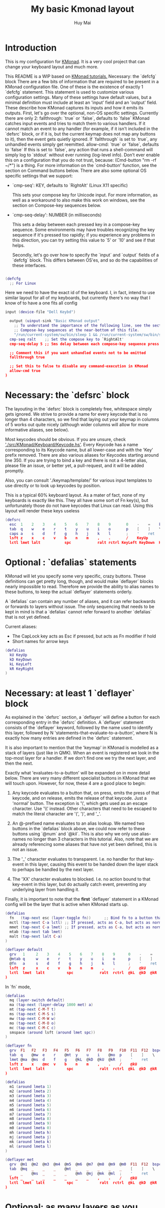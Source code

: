 #+TITLE: My basic Kmonad layout
#+AUTHOR: Huy Mai
#+PROPERTY: header-args :tangle config.kbd
#+auto_tangle: T
#+STARTUP: showeverything

* Introduction
This is my configuration for [[https://github.com/kmonad/kmonad][KMonad]]. It is a very cool project that can change your keyboard layout and much more.

This README is a WIP based on [[https://github.com/kmonad/kmonad/blob/master/keymap/tutorial.kbd][KMonad tutorials.]] Necessary: the `defcfg` block There are a few bits of information that are required to be present in a KMonad configuration file. One of these is the existence of exactly 1 `defcfg` statement. This statement is used to customize various configuration settings. Many of these settings have default values, but a minimal definition must include at least an 'input' field and an 'output' field. These describe how KMonad captures its inputs and how it emits its outputs. First, let's go over the optional, non-OS specific settings. Currently there are only 2: fallthrough: `true` or `false`, defaults to `false` KMonad catches input events and tries to match them to various handlers. If it cannot match an event to any handler (for example, if it isn't included in the `defsrc` block, or if it is, but the current keymap does not map any buttons to it), then the event gets quietly ignored. If `fallthrough` is set to `true`, any unhandled events simply get reemitted. allow-cmd: `true` or `false`, defaults to `false` If this is set to `false`, any action that runs a shell-command will simply log to `stdout` without ever running (log-level info). Don't ever enable this on a configuration that you do not trust, because: (Cmd-button "rm -rf ~/*") is a thing. For more information on the `cmd-button' function, see the section on Command buttons below. There are also some optional OS specific settings that we support:
- `cmp-seq': KEY, defaults to `RightAlt' (Linux X11 specific)

  This sets your compose key for Unicode input. For more information, as well
  as a workaround to also make this work on windows, see the section on
  Compose-key sequences below.

- `cmp-seq-delay': NUMBER (in milliseconds)

  This sets a delay between each pressed key in a compose-key sequence.  Some
  environments may have troubles recognizing the key sequence if it's pressed
  too rapidly; if you experience any problems in this direction, you can try
  setting this value to `5' or `10' and see if that helps.

 Secondly, let's go over how to specify the `input` and `output` fields of a
 `defcfg` block. This differs between OS'es, and so do the capabilities of
 these interfaces.

#+begin_src lua

(defcfg
  ;; For Linux
#+end_src
Here we need to have the exact id of the keyboard. I, in fact, intend to use similar layout for all of my keyboards, but currently there's no way that I know of to have a one fits all config
#+begin_src lua
  input (device-file "Dell Keybd")
#+end_src

#+begin_src lua
  output (uinput-sink "Basic KMonad output"
    ;; To understand the importance of the following line, see the section on
    ;; Compose-key sequences at the near-bottom of this file.
    "/run/current-system/sw/bin/sleep 1 && /run/current-system/sw/bin/setxkbmap -option compose:ralt")
  cmp-seq ralt    ;; Set the compose key to `RightAlt'
  cmp-seq-delay 5 ;; 5ms delay between each compose-key sequence press

  ;; Comment this if you want unhandled events not to be emitted
  fallthrough true

  ;; Set this to false to disable any command-execution in KMonad
  allow-cmd true
)
#+end_src


* Necessary: the `defsrc` block

The layouting in the `defsrc` block is completely free, whitespace simply gets ignored. We strive to provide a name for every keycode that is no longer than 4 characters, so we find that laying out your keymap in columns of 5 works out quite nicely (although wider columns will allow for more informative aliases, see below).

Most keycodes should be obvious. If you are unsure, check [[https://github.com/kmonad/kmonad/blob/master/src/KMonad/Keyboard/Keycode.hs]['./src/KMonad/Keyboard/Keycode.hs']]. Every Keycode has a name corresponding to its Keycode name, but all lower-case and with the 'Key' prefix removed. There are also various aliases for Keycodes starting around line 350. If you are trying to bind a key and there is not a 4-letter alias, please file an issue, or better yet, a pull-request, and it will be added promptly.

Also, you can consult './keymap/template/' for various input templates to use directly or to look up keycodes by position.

This is a typical 60% keyboard layout. As a mater of fact, none of my keyboards is exactly like this. They all have some sort of Fn key(s), but unfortunately those do not have keycodes that Linux can read. Using this layout will render these keys useless

#+begin_src lua
(defsrc
  esc  1    2    3    4    5    6    7    8    9       0    -    =    bspc
  tab  q    w    e    r    t    y    u    i    o       p    [    ]    \
  caps a    s    d    f    g    h    j    k    l       ;    '    ret
  lsft z    x    c    v    b    n    m    ,    .       /    KeyUp
  lctl lmet lalt           spc            ralt rctrl KeyLeft KeyDown  KeyRight)
#+end_src


* Optional : `defalias` statements

KMonad will let you specify some very specific, crazy buttons. These definitions can get pretty long, though, and would make `deflayer` blocks nearly impossible to read. Therefore we provide the ability to alias names to these buttons, to keep the actual `deflayer` statements orderly.

A `defalias` can contain any number of aliases, and it can refer backwards or forwards to layers without issue. The only sequencing that needs to be kept in mind is that a `defalias` cannot refer forward to another `defalias` that is not yet defined.

Current aliases:
- The CapLock key acts as Esc if pressed, but acts as Fn modifier if hold
- Short names for arrow keys

#+begin_src lua
(defalias
  kU KeyUp
  kD KeyDown
  kL KeyLeft
  kR KeyRight
)
#+end_src

* Necessary: at least 1 `deflayer` block

As explained in the `defsrc` section, a `deflayer` will define a button for each corresponding entry in the `defsrc` definition. A `deflayer` statement consists of the `deflayer` keyword, followed by the name used to identify this layer, followed by N 'statements-that-evaluate-to-a-button', where N is exactly how many entries are defined in the `defsrc` statement.

It is also important to mention that the 'keymap' in KMonad is modelled as a stack of layers (just like in QMK). When an event is registered we look in the top-most layer for a handler. If we don't find one we try the next layer, and then the next.

Exactly what 'evaluates-to-a-button' will be expanded on in more detail below. There are very many different specialist buttons in KMonad that we will touch upon. However, for now, these 4 are a good place to begin:

1. Any keycode evaluates to a button that, on press, emits the press of that
   keycode, and on release, emits the release of that keycode. Just a 'normal'
   button. The exception is '\', which gets used as an escape character. Use
   '\\' instead. Other characters that need to be escaped to match the literal
   character are '(', ')', and '_'.

2. An @-prefixed name evaluates to an alias lookup. We named two buttons in
   the `defalias` block above, we could now refer to these buttons using
   `@num` and `@kil`. This is also why we only use alias-names no longer than
   3 characters in this tutorial. Also, note that we are already referencing
   some aliases that have not yet been defined, this is not an issue.

3. The '_' character evaluates to transparent. I.e. no handler for that
   key-event in this layer, causing this event to be handed down the layer
   stack to perhaps be handled by the next layer.

4. The 'XX' character evaluates to blocked. I.e. no action bound to that
   key-event in this layer, but do actually catch event, preventing any
   underlying layer from handling it.

Finally, it is important to note that the *first* `deflayer` statement in a KMonad config will be the layer that is active when KMonad starts up.

#+begin_src lua
(defalias
  fn   (tap-next esc (layer-toggle fn))      ;; Bind fn to a button that switches to fn layer
  mctl (tap-next C-a lctl) ;; If pressed, acts as C-a, but acts as normal Ctrl key otherwise
  mmet (tap-next C-a lmet) ;; If pressed, acts as C-a, but acts as normal Meta key otherwise
  mtab (tap-next tab lmet)
  malt (tap-next lalt C-a)
)
#+end_src

#+begin_src lua
(deflayer default
  grv   1     2    3    4    5    6    7    8    9      0    -    =    bspc
  @mtab q     w    e    r    t    y    u    i    o      p    [    ]    \
  @fn   a     s    d    f    g    h    j    k    l      ;    '    ret
  lsft  z     x    c    v    b    n    m    ,    .      /    @kU
  lctl  lmet  lalt          spc            ralt  rctrl  @kL  @kD  @kR
)
#+end_src

In `fn` mode,

#+begin_src lua
(defalias
  mq (layer-switch default)
  ma (tap-next (layer-delay 1000 met) a)
  mt (tap-next C-M-T t)
  ms (tap-next C-M-S s)
  mw (tap-next C-M-W w)
  mo (tap-next C-M-O o)
  mc (tap-next C-M-C c)
  smspace (around lsft (around lmet spc))
)
#+end_src

#+RESULTS:

#+begin_src lua
(deflayer fn
  grv  F1   F2   F3   F4   F5   F6   F7   F8   F9   F10  F11  F12  bspc
  tab  q    @mw  e    r    @mt  y    u    i    @mo  p    [    ]    \
  lmet @ma  @ms  d    f    g    @kL  @kD  @kU  @kR  ;    '    ret
  lsft z    x    @mc  v    b    n    m    ,    .    /    @kU
  lctl  lmet  lalt          spc            ralt  rctrl  @kL  @kD  @kR
)
#+end_src

#+begin_src lua
(defalias
  m1 (around lmeta 1)
  m2 (around lmeta 2)
  m3 (around lmeta 3)
  m4 (around lmeta 4)
  m5 (around lmeta 5)
  m6 (around lmeta 6)
  m7 (around lmeta 7)
  m8 (around lmeta 8)
  m9 (around lmeta 9)
  m0 (around lmeta 0)
  mh (around lmeta h)
  mj (around lmeta j)
  mk (around lmeta k)
  ml (around lmeta l)
)
#+end_src
#+begin_src lua
(deflayer met
  grv  @m1  @m2  @m3  @m4  @m5  @m6  @m7  @m8  @m9  @m0  F11  F12  bspc
  tab  @mq  _    _    _    @mt  _    _    _    _    _    [    ]    \
  _    _    @ms  _    _    _    @mh  @mj  @mk  @ml  ;    '    ret
  lsft _    _    _    _    _    _    _    ,    .    /    @kU
  lctl  lmet  lalt          spc            ralt  rctrl  @kL  @kD  @kR
)
#+end_src

* Optional: as many layers as you please

We had already defined `num` as referring to a `(layer-toggle numbers)`. We will get into layer-manipulation soon, but first, let's just create a second layer that overlays a numpad under our right-hand.

To easily specify layers it is highly recommended to create an empty `deflayer` statement as a comment at the top of your config, so you can simply copy-paste this template. There are also various empty layer templates available in the './keymap/template' directory.

(deflayer numbers
  _    _    _    _    _    _    _    _    _    _    _    _    _    _
  _    _    _    _    _    XX   /    7    8    9    -    _    _    _
  _    _    _    _    _    XX   *    4    5    6    +    _    _
  _    _    \(   \)   .    XX   0    1    2    3    _    _
  _    _    _              _              _    _    _    _    _
)


* Optional: modded buttons

Let's start by exploring the various special buttons that are supported by KMonad by looking at 'modded' buttons, that is to say, buttons that activate some kind of 'mod', then perform some button, and finally release that 'mod' again.

We have already seen an example of this style of button, our `kil` button is one such button. Let's look at it in more detail: C-A-del

This looks like a simple declarative statement, but it's helpful to realize that is simply syntactic sugar around 2 function calls. This statement is equivalent to: (around ctl (around alt del))

This highlights a core design principle in KMonad: we try to provide very simple buttons, and then we provide rules and functions for combining them into new buttons. Although note: still very much a work in progress.

So, looking at this statement:
    (around foo bar)

Here, `around` is a function that takes two buttons and creates a new button. This new button will, on a press, first press foo, then press bar, and on a release first release bar, and then foo. Once created, this new button can be passed to anything in KMonad that expects a button.

We have already seen other examples of modded buttons, \(, \), *, and +. There are no Keycodes for these buttons in KMonad, but they are buttons. They simply evaluate to `(around lsft x)`. All shifted numbers have their corresponding
  characters, the same is true for all capitals, and < > : ~ " | { } \_ + and ?.

  To wrap up 'modded-buttons', let's look back at C-A-del. We have 8 variants:
    C- : (around lctl X)
    A- : (around lalt X)
    M- : (around lmet X)
    S- : (around lsft X)

  Then RC-, RA-, RM-, and RS- behave exactly the same, except using the
  right-modifier.

  These can be combined however you please:
    C-A-M-S-x          ;; Perfectly valid
    C-%                ;; Perfectly valid: same as C-S-5
    C-RC-RA-A-M-S-RS-m ;; Sure, but why would you?

  Also, note that although we provide special syntax for certain modifiers,
  these buttons are in no way 'special' in KMonad. There is no concept of
  'modifier':
    (around a (around b c)) ;; Perfectly valid

-------------------------------------------------------------------------- |#

(defalias

  ;; Something useful
  cpy C-c
  pst C-v
  cut C-x

  ;; Something silly
  md1 (around a (around b c))    ;; abc
  md2 (around a (around lsft b)) ;; aB
  md3 C-A-M-S-l
  md4 (around % b)               ;; BEWARE: %B, not %b, do you see why?
)

#| --------------------------------------------------------------------------

* Optional: sticky keys

KMonad also supports so called "sticky keys".  These are keys that will behave as if they were pressed after just tapping them.  This behaviour wears off after the next button is pressed, which makes them ideal for things like a quick control or shift.  For example, tapping a sticky and then pressing `abc' will result in `Abc'.

You can create these keys with the `sticky-key' keyword:

    (defalias
      slc (sticky-key 500 lctl))

The number after `sticky-key' is the timeout you want, in milliseconds.  If a key is tapped and that time has passed, it won't act like it's pressed down when we receive the next keypress.

It is also possible to combine sticky keys.  For example, to get a sticky shift+control you can do

    (defalias
      ssc (around
           (sticky-key 500 lsft)
           (sticky-key 500 lctl)))

  -------------------------------------------------------------------------- |#

;; Let's make both shift keys sticky
(defalias
  sl (sticky-key 300 lsft)
  sr (sticky-key 300 rsft))


;; Now we define the 'tst' button as opening and closing a bunch of layers at
;; the same time. If you understand why this works, you're starting to grok
;; KMonad.
;;
;; Explanation: we define a bunch of testing-layers with buttons to illustrate
;; the various options in KMonad. Each of these layers makes sure to have its
;; buttons not overlap with the buttons from the other layers, and specifies all
;; its other buttons as transparent. When we use the nested `around` statement,
;; whenever we push the button linked to '@tst' (check `qwerty` layer, we bind
;; it to `rctl`), any button we press when holding `rctl` will be pressed in the
;; context of those 4 layers overlayed on the stack. When we release `rctl`, all
;; these layers will be popped again.
(defalias tst (around (layer-toggle macro-test)
                (around (layer-toggle layer-test)
                  (around (layer-toggle around-next-test)
                    (around (layer-toggle command-test)
                            (layer-toggle modded-test))))))

(deflayer modded-test
  _    _    _    _    _    _    _    _    _    _    _    _    _    _
  _    _    @md4 _    _    _    _    _    _    _    _    _    _    _
  _    _    @md1 @md2 @md3 _    _    _    _    _    _    _    _
  _    _    @cut @cpy @pst _    _    _    _    _    _    _
  _    _    _              _              _    _    _    _    _
)

* Optional: tap-macros

Let's look at a button we haven't seen yet, tap-macros.

`tap-macro` is a function that takes an arbitrary number of buttons and returns a new button. When this new button is pressed it rapidly taps all its stored buttons in quick succesion except for its last button, which it only presses. This last button gets released when the `tap-macro` gets released.

There are two ways to define a `tap-macro`, using the `tap-macro` function directly, or through the #() syntactic sugar. Both evaluate to exactly the same button.

    (tap-macro K M o n a d)
    #(K M o n a d)

If you are going to use a `tap-macro` to perform a sequence of actions inside some program you probably want to include short pauses between inputs to give the program time to register all the key-presses. Therefore we also provide the 'pause' function, which simply pauses processing for a certain amount of
  milliseconds. Pauses can be created like this:

    (pause 20)
    P20

You can also pause between each key stroke by specifying the `:delay' keyword, as well as a time in ms, at the end of a `tap-macro':

    (tap-macro K M o n a d :delay 5)
    #(K M o n a d :delay 5)

The above would be equivalent to

    (tap-macro K P5 M P5 o P5 n P5 a P5 d)

The `tap-macro-release` is like `tap-macro`, except that it waits to press the last button when the `tap-macro-release` gets released.  It might be useful when combined with a footswitch that sends keyboard scan codes.

    (tap-macro-release i K M o n a d esc)

WARNING: DO NOT STORE YOUR PASSWORDS IN PLAIN TEXT OR IN YOUR KEYBOARD

I know it might be tempting to store your password as a macro, but there are 2 huge risks:
  1. You accidentally leak your config and expose your password
  2. Anyone who knows about the button can get clear-text representation of your
     password with any text editor, shell, or text-input field.

Support for triggering shell commands directly from KMonad is described in the command buttons section below.

  This concludes this public service announcement.

  -------------------------------------------------------------------------- |#

(defalias
  mc1 #(K M o n a d)
  mc2 #(C-c P50 A-tab P50 C-v) ;; Careful, this might do something
  mc3 #(P200 h P150 4 P100 > < P50 > < P20 0 r z 1 ! 1 ! !)
  mc4 (tap-macro a (pause 50) @md2 (pause 50) c)
  mc5 (tap-macro-release esc esc esc)
  mc6 #(@mc3 spc @mc3 spc @mc3)
)

(deflayer macro-test
  _    @mc1 @mc2 @mc3 @mc4 @mc5 @mc6 _    _    _    _    _    _    _
  _    _    _    _    _    _    _    _    _    _    _    _    _    _
  _    _    _    _    _    _    _    _    _    _    _    _    _
  _    _    _    _    _    _    _    _    _    _    _    _
  _    _    _              _              _    _    _    _    _
)


* Optional: layer manipulation

You have already seen the basics of layer-manipulation. The `layer-toggle` button. This button adds a layer to the top of KMonad's layer stack when pressed, and removes it again when released. There are a number of other ways
  to manipulate the layer stack, some safer than others. Let's go through all of them from safest to least safe:

  `layer-toggle` works as described before, 2 things to note:
  1. If you are confused or worried about pressing a key, changing layers, and
     then releasing a key and this causing issues: don't be. KMonad handles
     presses and releases in very different ways. Presses get passed directly to
     the stacked keymap as previously described. When a KMonad button has its
     press-action triggered, it then registers a callback that will catch its
     own release before we ever touch the keymap. This guarantees that the
     button triggered by the press of X *will be* the button whose release is
     triggered by the release of X (the release of X might trigger other things
     as well, but that is besides the point.)
  2. If `layer-toggle` can only ever add and then necessarily remove 1 layer
     from the stack, then it will never cause a permanent change, and is
     perfectly safe.

`layer-delay`, once pressed, temporarily switches to some layer for some milliseconds. Just like `layer-toggle` this will never permanently mess-up the layer stack. This button was initially implemented to provide some 'leader-key' style behavior. Although I think in the future better solutions will be available. For now this will temporarily add a layer to the top of the stack:

    (layer-delay 500 my-layer)

`layer-next`, once pressed, primes KMonad to handle the next press from some arbitrary layer. This aims to fill the same usecase as `layer-delay`: the beginnings of 'leader-key' style behavior. I think this whole button will get
  deleted soon, because the more general `around-next` now exists (see below) and this is nothing more than: (around-next (layer-toggle layer-name))
  Until then though, use `layer-next` like this: (layer-next layer-name)

`layer-switch`: change the base-layer of KMonad. As described at the top of this document, the first `deflayer` statement is the layer that is active when KMonad starts. Since `layer-toggle` can only ever add on and remove from the top of that, it can never change the base-layer. The following button will unregister the bottom-most layer of the keymap, and replace it with another
  layer:
    (layer-switch my-layer)

This is where things start getting potentially dangerous (i.e. get KMonad into an unusuable state until a restart has occured). It is perfectly possible to switch into a layer that you can never get out of. Or worse, you could theoretically have a layer full of only `XX`s and switch into that, rendering your keyboard unuseable until you somehow manage to kill KMonad (without using your keyboard).

However, when handled well, `layer-switch` is very useful, letting you switch between 'modes' for your keyboard. I have a tiny keyboard with a weird keymap, but I switch into a simple 'qwerty' keymap shifted 1 button to the right for gaming. Just make sure that any 'mode' you switch into has a button that allows you to switch back out of the 'mode' (or content yourself restarting KMonad somehow).

`layer-add` and `layer-rem`. This is where you can very quickly cause yourself a big headache. Originally I didn't expose these operations, but someone wanted to use them, and I am not one to deny someone else a chainsaw. As the names might give away: (layer-add name) ;; Add a layer to the top of the stack (layer-rem name) ;; Remove a layer by name (noop if no such layer)

To use `layer-add` and `layer-rem` well, you should take a moment to think about how to create a layout that will prevent you from getting into situations where you enter a key-configuration you cannot get out of again. These two operations together, however, are very useful for activating a permanent overlay for a while. This technique is illustrated in the tap-hold overlay a bit further down.


(defalias

  yah (layer-toggle asking-for-trouble) ;; Completely safe
  nah (layer-add asking-for-trouble)    ;; Completely unsafe

  ld1 (layer-delay 500 numbers) ;; One way to get a leader-key
  ld2 (layer-next numbers)      ;; Another way to get a leader key

  ;; NOTE, this is safe because both `qwerty` and `colemak` contain the `@tst`
  ;; button which will get us to the `layer-test` layer, which itself contains
  ;; both `@qwe` and `@col`.
  qwe (layer-switch qwerty) ;; Set qwerty as the base layer
  col (layer-switch colemak) ;; Set colemak as the base layer
)
(deflayer layer-test
  @qwe _    _    _    _    _    _    _    _    _    _    @add _    @nah
  @col _    _    _    _    _    _    _    _    _    _    _    _    @yah
  _    _    _    _    _    _    _    _    _    _    _    _    _
  _    _    _    _    _    _    _    _    _    @ld1 @ld2 _
  _    _    _              _              _    _    _    _    _
)

;; Exactly like qwerty, but with the letters switched around
(deflayer colemak
  grv  1    2    3    4    5    6    7    8    9    0    -    =    bspc
  tab  q    w    f    p    g    j    l    u    y    ;    [    ]    \
  @xcp a    r    s    t    d    h    n    e    i    o    '    ret
  @sl  z    x    c    v    b    k    m    ,    .    /    @sr
  lctl @num lalt           spc            ralt rmet @sym @tst
)

(defalias lol #(: - D))

;; Contrived example
(deflayer asking-for-trouble
  @lol @lol @lol @lol @lol @lol @lol @lol @lol @lol @lol @lol @lol @lol
  @lol @lol @lol @lol @lol @lol @lol @lol @lol @lol @lol @lol @lol @lol
  @lol @lol @lol @lol @lol @lol @lol @lol @lol @lol @lol @lol @lol
  @lol @lol @lol @lol @lol @lol @lol @lol @lol @lol @lol @lol
  @lol @lol @lol           @lol           @lol @lol @lol @lol
)

;; One way to safely use layer-add and layer-rem: the button bound to layer-add
;; is the same button bound to layer-rem in the layer that `add` adds to the
;; stack. I.e., it becomes impossible to add or remove multiple copies of a
;; layer.
(defalias
  add (layer-add multi-overlay) ;; multi-overlay is defined in the next
  rem (layer-rem multi-overlay) ;; section below this
)

* Optional: Multi-use buttons

Perhaps one of the most useful features of KMonad, where a lot of work has gone into, but also an area with many buttons that are ever so slightly different. The naming and structuring of these buttons might change sometime soon, but for now, this is what there is.


For the next section being able to talk about examples is going to be handy, so consider the following scenario and mini-language that will be the same between scenarios:

    - We have some button `foo` that will be different between scenarios
    - `foo` is bound to 'Esc' on the input keyboard
    - the letters a s d f are bound to themselves
    - Px signifies the press of button x on the keyboard
    - Rx signifies the release of said button
    - Tx signifies the sequential and near instantaneous press and release of x
    - 100 signifies 100ms pass

  So for example:
    Tesc Ta:
      tap of 'Esc' (triggering `foo`), tap of 'a' triggering `a`
    Pesc 100 Ta Tb Resc:
      press of 'Esc', 100ms pause, tap of 'a', tap of 'b', release of 'Esc'

  The `tap-next` button takes 2 buttons, one for tapping, one for holding, and
  combines them into a single button. When pressed, if the next event is its own
  release, we tap the 'tapping' button. In all other cases we first press the
  'holding' button then we handle the event. Then when the `tap-next` gets
  released, we release the 'holding' button.

  So, using our mini-language, we set foo to:
    (tap-next x lsft)
  Then:
    Tesc            -> x
    Tesc Ta         -> xa
    Pesc Ta Resc    -> A
    Pesc Ta Tr Resc -> AR

  The `tap-hold` button is very similar to `tap-next` (a theme, trust me). The
  difference lies in how the decision is made whether to tap or hold. A
  `tap-hold` waits for a particular timeout, if the `tap-hold` is released
  anywhere before that moment we execute a tap immediately. If the timeout
  occurs and the `tap-hold` is still held, we switch to holding mode.

  The additional feature of a `tap-hold` is that it pauses event-processing
  until it makes its decision and then rolls back processing when the decision
  has been made.

  So, again with the mini-language, we set foo to:
    (tap-hold 200 x lsft) ;; Like tap-next, but with a 200ms timeout
  Then:
    Tesc            -> x
    Tesc Ta         -> xa
    Pesc 300 a      -> A (the moment you press a)
    Pesc a 300      -> A (after 200 ms)
    Pesc a 100 Resc -> xa (both happening immediately on Resc)

  The `tap-hold-next` button is a combination of the previous 2. Essentially,
  think of it as a `tap-next` button, but it also switches to held after a
  period of time. This is useful, because if you have a (tap-next ret ctl) for
  example, and you press it thinking you want to press C-v, but then you change
  your mind, you now cannot release the button without triggering a 'ret', that
  you then have to backspace. With the `tap-hold-next` button, you simply
  outwait the delay, and you're good. I see no benefit of `tap-next` over
  `tap-hold-next` with a decent timeout value.

  You can use the `:timeout-button` keyword to specify a button other than the
  hold button which should be held when the timeout expires. For example, we
  can construct a button which types one x when tapped, multiple x's when held,
  and yet still acts as shift when another button is pressed before the timeout
  expires. So, using the minilanguage and foo as:
    (tap-hold-next 200 x lsft :timeout-button x)
  Then:
    Tesc           -> Tx
    Pesc 100 a     -> A (the moment you press a)
    Pesc 5000 Resc -> xxxxxxx (some number of auto-repeated x's)

  Note that KMonad does not itself auto-repeat the key. In this last example,
  KMonad emits 200 Px 4800 Rx, and the operating system's auto-repeat feature,
  if any, emits multiple x's because it sees that the x key is held for 4800 ms.

  A note about tap action duration:
  For simplicity we reuse the `tap-next` example above, set foo to:
    (tap-next x lsft)
  Now, any keystroke performed by baseline human will have some duration, a
  'Tesc' is actually 'Pesc <some time passed> Resc'.  A true tap 'Tesc' with no
  delay between the press and release will sometime experience registration
  problems in programs.  However the tap action performed by KMonad IS this kind
  of 'true tap', that is:
    Tesc (Pesc 100 Resc) -> Px Rx
  For various reasons we do not want KMonad to have some default duration in the
  tap action it performs.  If you are having issues in programs, you can instead
  use the aforementioned `around` and `pause` function to give the tap action
  some duration.  Set foo to:
    (tap-next (around x (pause 2000)) lsft)
  or equivalently:
    (tap-next (around x P2000) lsft)
  then we have:
    Tesc (Pesc 100 Resc) -> Px 2000 Rx
  2000 ms is just for you to distinctively see the effect, in practice 35 ms
  should be enough for most scenarios (slightly longer than 2 frames in 60 fps).

  The `tap-next-release` is like `tap-next`, except it decides whether to tap or
  hold based on the next release of a key that was *not* pressed before us. This
  also performs rollback like `tap-hold`. So, using the minilanguage and foo as:
    (tap-next-release x lsft)
  Then:
    Tesc Ta         -> xa
    Pa Pesc Ra Resc -> ax (because 'a' was already pressed when we started, so
                           foo decides it is tapping)
    Pesc Pa Resc Ra -> xa (because the first release we encounter is of esc)
    Pesc Ta Resc    -> A (because a was pressed *and* released after we started,
                          so foo decides it is holding)

  `tap-next-press` is also a lot like `tap-next`, but decides whether to tap or
  hold based on whether another key is pressed before this one is released.
  Using the minilanguage:
    (tap-next-press x lsft)
  Then:
    Tesc Ta -> xa
    Pa Pesc Ra Resc -> ax (because esc is released before another key is pressed)
    Pesc Pa Resc Ra -> A (because a is pressed before esc is released)
    Pesc Ta Resc    -> A (a is pressed before esc is released here as well)

  These increasingly stranger buttons are, I think, coming from the stubborn
  drive of some of my more eccentric (and I mean that in the most positive way)
  users to make typing with modifiers on the home-row more comfortable.
  Especially layouts that encourage a lot of rolling motions are nicer to use
  with the `release` style buttons.

  The `tap-hold-next-release` (notice a trend?) is just like `tap-next-release`,
  but it comes with an additional timeout that, just like `tap-hold-next` will
  jump into holding-mode after a timeout.

  I honestly think that `tap-hold-next-release`, although it seems the most
  complicated, probably is the most comfortable to use. But I've put all of them
  in a testing layer down below, so give them a go and see what is nice.

  -------------------------------------------------------------------------- |#


(defalias
  xtn (tap-next x lsft)         ;; Shift that does 'x' on tap
  xth (tap-hold 400 x lsft)     ;; Long delay for easier testing
  thn (tap-hold-next 400 x lsft)
  tnr (tap-next-release x lsft)
  tnp (tap-next-press x lsft)
  tnh (tap-hold-next-release 2000 x lsft)

  ;; Used it the colemak layer
  xcp (tap-hold-next 400 esc ctl)
)

;; Some of the buttons used here are defined in the next section
(deflayer multi-overlay
  @mt  _    _    _    _    _    _    _    _    _    _    _    @rem _
  _    _    _    _    _    _    _    _    _    _    _    _    _    _
  @thn _    _    _    _    _    _    _    _    _    _    _    _
  @xtn _    _    _    _    _    _    _    _    _    _    @xth
  @tnr @tnp _              _              _    _    _    @tnh
)


* Optional: Multi-tap

  Besides the tap-hold style buttons there is another multi-use button (with.
  only 1 variant, at the moment). The `multi-tap`.

  A `multi-tap` codes for different buttons depending on how often it is tapped.
  It is defined by a series of delays and buttons, followed by a last button
  without delay. As long as you tap the `multi-tap` within the delay specified,
  it will jump to the next button. Once the delay is exceeded the selected
  button is pressed. If the last button in the list is reached, it is
  immediately pressed. When another key is pressed down while we're tapping,
  `multi-tap' also immediately exits and taps the current button.

  Note that you can actually hold the button, so in the below example, going:
  tap-tap-hold (wait 300ms) will get you a pressed c, until you release again.


(defalias
  mt  (multi-tap 300 a 300 b 300 c 300 d e))


* Optional: Around-next

  The `around-next` function creates a button that primes KMonad to perform the
  next button-press inside some context. This could be the context of 'having
  Shift pressed' or 'being inside some layer' or, less usefully, 'having d
  pressed'. It is a more general and powerful version of `layer-next`.

  There is also an `around-next-timeout` button that does the same thing as
  `around-next`, except that if some other button press is not detected within
  some timeout, some other button is tapped. This can be used to create a
  leader-key that simply times out (by passing a non-button), or a key that can
  still function as a normal key, but also as a leader key when used slowly.

  I think expansion of this button-style is probably the future of leader-key,
  hydra-style functionality support in KMonad.

  -------------------------------------------------------------------------- |#

(defalias
  ns  (around-next sft)  ;; Shift the next press
  nnm (around-next @num) ;; Perform next press in numbers layer
  ntm (around-next-timeout 500 sft XX)


)

(deflayer around-next-test
  _    _    _    _    _    _    _    _    _    _    _    _    _    _
  _    _    _    _    _    _    _    _    _    _    _    _    _    _
  @ns  _    _    _    _    _    _    _    _    _    _    _    _
  @nnm _    _    _    _    _    _    _    _    _    _    _
  @ntm _    _              _              _    _    _    _
)

#| --------------------------------------------------------------------------
                        Optional: Compose-key sequences

  Compose-key sequences are series of button-presses that your operating system
  will interpret as the insertion of a special character, like accented
  characters, or various special-languages. In that sense, they are just
  syntactic sugar for keyboard macros.

  To get this to work on Linux you will need to set your compose-key with a tool
  like `setxkbmap', as well as tell KMonad that information. See the `defcfg'
  block at the top of this file for a working example. Note that you need to
  wait ever so slightly for the keyboard to register with linux before the
  command gets executed, that's why the `sleep 1`. Also, note that all the
  `/run/current-system' stuff is because the author uses NixOS. Just find a
  shell-command that will:

    1. Sleep a moment
    2. Set the compose-key to your desired key

  Please be aware that what `setxkbmap' calls the `menu' key is not actually the
  `menu' key! If you want to use the often suggested

      setxkbmap -option compose:menu

  you will have to set your compose key within KMonad to `compose' and not
  `menu'.

  After this, this should work out of the box under Linux. Windows does not
  recognize the same compose-key sequences, but WinCompose will make most of the
  sequences line up with KMonad: http://wincompose.info/
  This has not in any way been tested on Mac.

  In addition to hard-coded symbols, we also provide 'uncompleted' macros. Since
  a compose-key sequence is literally just a series of keystrokes, we can omit
  the last one, and enter the sequence for 'add an umlaut' and let the user then
  press some letter to add this umlaut to. These are created using the `+"`
  syntax.

  -------------------------------------------------------------------------- |#

(defalias
  sym (layer-toggle symbols)

)

(deflayer symbols
  _    _    _    _    _    _    _    _    _    _    _    _    _    _
  _    ä    é    ©    _    _    _    _    _    _    _    _    _    _
  _    +'   +~   +`   +^   _    _    _    _    _    _    _    _
  _    +"   +,   _    _    _    _    _    _    _    _    _
  _    _    _              _              _    _    _    _)


* Optional: Command buttons

  Currently we also provide the ability to launch arbitrary shell-commands from
  inside KMonad. These commands are simply handed off to the command-shell
  without any further checking or waiting.

  NOTE: currently only tested on Linux, but should work on any platform, as long
  as the command is valid for that platform.

  The `cmd-button' function takes two arguments, the second one of which is
  optional. These represent the commands to be executed on pressing and
  releasing the button respectively.

  BEWARE: never run anyone's configuration without looking at it. You wouldn't
  want to push:

    (cmd-button "rm -rf ~/*") ;; Delete all this user's data


  -------------------------------------------------------------------------- |#

(defalias
  dat (cmd-button "date >> /tmp/kmonad_example.txt")   ;; Append date to tmpfile
  pth (cmd-button "echo $PATH > /tmp/kmonad_path.txt") ;; Write out PATH
  ;; `dat' on press and `pth' on release
  bth (cmd-button "date >> /tmp/kmonad_example.txt"
                  "echo $PATH > /tmp/kmonad_path.txt")
)

(deflayer command-test
  _    _    _    _    _    _    _    _    _    _    _    _    _    _
  _    _    _    _    _    _    _    _    _    _    _    _    _    _
  _    _    _    _    _    _    _    _    _    _    _    _    _
  _    _    _    _    _    _    _    _    _    @dat @pth _
  _    _    _              _              _    _    _    _
)
